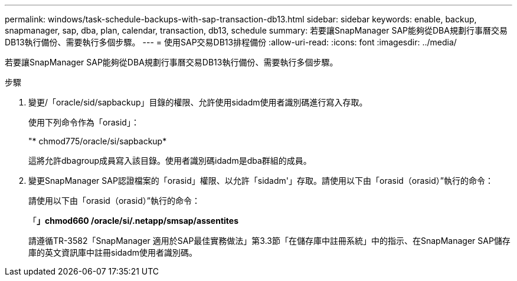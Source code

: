 ---
permalink: windows/task-schedule-backups-with-sap-transaction-db13.html 
sidebar: sidebar 
keywords: enable, backup, snapmanager, sap, dba, plan, calendar, transaction, db13, schedule 
summary: 若要讓SnapManager SAP能夠從DBA規劃行事曆交易DB13執行備份、需要執行多個步驟。 
---
= 使用SAP交易DB13排程備份
:allow-uri-read: 
:icons: font
:imagesdir: ../media/


[role="lead"]
若要讓SnapManager SAP能夠從DBA規劃行事曆交易DB13執行備份、需要執行多個步驟。

.步驟
. 變更/「oracle/sid/sapbackup」目錄的權限、允許使用sidadm使用者識別碼進行寫入存取。
+
使用下列命令作為「orasid」：

+
"* chmod775/oracle/si/sapbackup*

+
這將允許dbagroup成員寫入該目錄。使用者識別碼idadm是dba群組的成員。

. 變更SnapManager SAP認證檔案的「orasid」權限、以允許「sidadm'」存取。請使用以下由「orasid（orasid）”執行的命令：
+
請使用以下由「orasid（orasid）”執行的命令：

+
「*」chmod660 /oracle/si/.netapp/smsap/assentites*

+
請遵循TR-3582「SnapManager 適用於SAP最佳實務做法」第3.3節「在儲存庫中註冊系統」中的指示、在SnapManager SAP儲存庫的英文資訊庫中註冊sidadm使用者識別碼。


